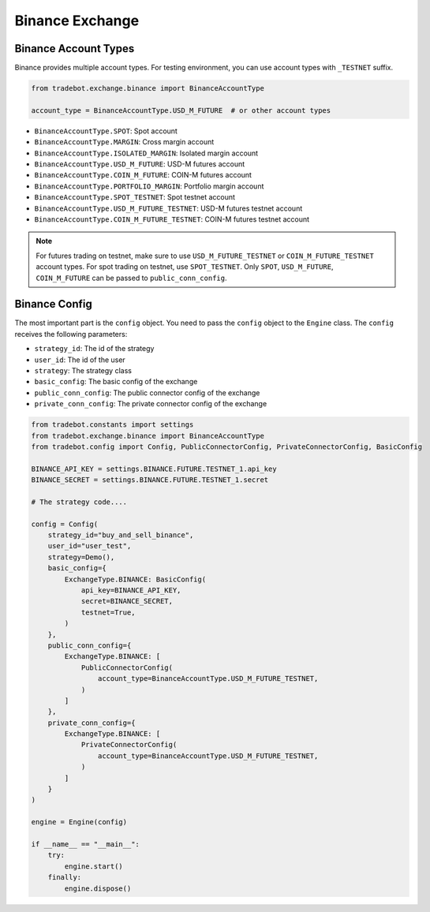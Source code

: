 Binance Exchange
========================

Binance Account Types
--------------------------

Binance provides multiple account types. For testing environment, you can use account types with ``_TESTNET`` suffix.

.. code-block:: python

    from tradebot.exchange.binance import BinanceAccountType

    account_type = BinanceAccountType.USD_M_FUTURE  # or other account types

- ``BinanceAccountType.SPOT``: Spot account
- ``BinanceAccountType.MARGIN``: Cross margin account
- ``BinanceAccountType.ISOLATED_MARGIN``: Isolated margin account
- ``BinanceAccountType.USD_M_FUTURE``: USD-M futures account
- ``BinanceAccountType.COIN_M_FUTURE``: COIN-M futures account
- ``BinanceAccountType.PORTFOLIO_MARGIN``: Portfolio margin account
- ``BinanceAccountType.SPOT_TESTNET``: Spot testnet account
- ``BinanceAccountType.USD_M_FUTURE_TESTNET``: USD-M futures testnet account
- ``BinanceAccountType.COIN_M_FUTURE_TESTNET``: COIN-M futures testnet account

.. note::

    For futures trading on testnet, make sure to use ``USD_M_FUTURE_TESTNET`` or ``COIN_M_FUTURE_TESTNET`` account types. For spot trading on testnet, use ``SPOT_TESTNET``. Only ``SPOT``, ``USD_M_FUTURE``, ``COIN_M_FUTURE`` can be passed to ``public_conn_config``.

Binance Config
--------------------------

The most important part is the ``config`` object. You need to pass the ``config`` object to the ``Engine`` class. The ``config`` receives the following parameters:

- ``strategy_id``: The id of the strategy
- ``user_id``: The id of the user
- ``strategy``: The strategy class
- ``basic_config``: The basic config of the exchange
- ``public_conn_config``: The public connector config of the exchange
- ``private_conn_config``: The private connector config of the exchange

.. code-block:: python

    from tradebot.constants import settings
    from tradebot.exchange.binance import BinanceAccountType
    from tradebot.config import Config, PublicConnectorConfig, PrivateConnectorConfig, BasicConfig

    BINANCE_API_KEY = settings.BINANCE.FUTURE.TESTNET_1.api_key
    BINANCE_SECRET = settings.BINANCE.FUTURE.TESTNET_1.secret

    # The strategy code....

    config = Config(
        strategy_id="buy_and_sell_binance",
        user_id="user_test",
        strategy=Demo(),
        basic_config={
            ExchangeType.BINANCE: BasicConfig(
                api_key=BINANCE_API_KEY,
                secret=BINANCE_SECRET,
                testnet=True,
            )
        },
        public_conn_config={
            ExchangeType.BINANCE: [
                PublicConnectorConfig(
                    account_type=BinanceAccountType.USD_M_FUTURE_TESTNET,
                )
            ]
        },
        private_conn_config={
            ExchangeType.BINANCE: [
                PrivateConnectorConfig(
                    account_type=BinanceAccountType.USD_M_FUTURE_TESTNET,
                )
            ]
        }
    )

    engine = Engine(config)

    if __name__ == "__main__":
        try:
            engine.start()
        finally:
            engine.dispose()
